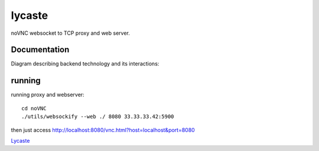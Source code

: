 lycaste
=======

noVNC websocket to TCP proxy and web server.


Documentation
-------------

Diagram describing backend technology and its interactions:

.. image:: diagram.png


running
-------

running proxy and webserver::

    cd noVNC
    ./utils/websockify --web ./ 8080 33.33.33.42:5900


then just access http://localhost:8080/vnc.html?host=localhost&port=8080


`Lycaste <http://en.wikipedia.org/wiki/Lycaste>`_
